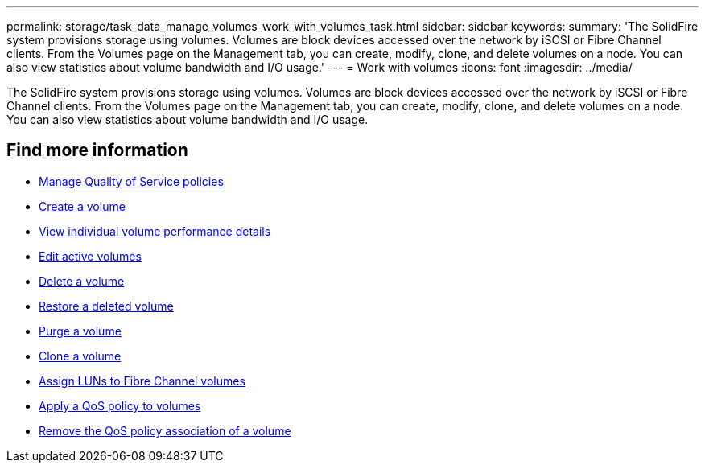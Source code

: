 ---
permalink: storage/task_data_manage_volumes_work_with_volumes_task.html
sidebar: sidebar
keywords:
summary: 'The SolidFire system provisions storage using volumes. Volumes are block devices accessed over the network by iSCSI or Fibre Channel clients. From the Volumes page on the Management tab, you can create, modify, clone, and delete volumes on a node. You can also view statistics about volume bandwidth and I/O usage.'
---
= Work with volumes
:icons: font
:imagesdir: ../media/

[.lead]
The SolidFire system provisions storage using volumes. Volumes are block devices accessed over the network by iSCSI or Fibre Channel clients. From the Volumes page on the Management tab, you can create, modify, clone, and delete volumes on a node. You can also view statistics about volume bandwidth and I/O usage.


== Find more information

* link:concept_data_manage_volumes_quality_of_service_policies.html[Manage Quality of Service policies]
* link:task_data_manage_volumes.html#create-a-volume[Create a volume]
* link:task_data_manage_volumes.html#view-volume-details[View individual volume performance details]
* link:task_data_manage_volumes.html#edit-active-volumes[Edit active volumes]
* link:task_data_manage_volumes.html#delete-a-volume[Delete a volume]
* link:task_data_manage_volumes.html#restore-a-deleted-volume[Restore a deleted volume]
* link:task_data_manage_volumes.html#purge-a-volume[Purge a volume]
* link:task_data_manage_volumes.html#clone-a-volume[Clone a volume]
* link:task_data_manage_volumes_assign_luns_to_fibre_channel_volumes.html[Assign LUNs to Fibre Channel volumes]
* link:task_data_manage_volumes_apply_a_qos_policy.html[Apply a QoS policy to volumes]
* link:task_data_manage_volumes_remove_a_qos_policy_association_of_a_volume.html[Remove the QoS policy association of a volume]
